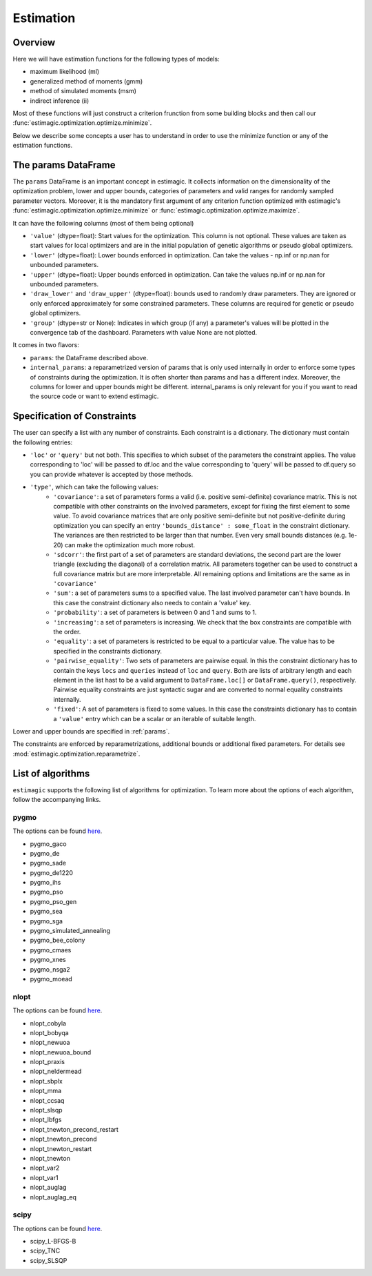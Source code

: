 ==========
Estimation
==========


Overview
--------

Here we will have estimation functions for the following types of models:

- maximum likelihood (ml)
- generalized method of moments (gmm)
- method of simulated moments (msm)
- indirect inference (ii)

Most of these functions will just construct a criterion frunction from some
building blocks and then call our :func:`estimagic.optimization.optimize.minimize`.

Below we describe some concepts a user has to understand in order to use the minimize
function or any of the estimation functions.


.. _params:

The params DataFrame
--------------------

.. todo:: Add probit example

The ``params`` DataFrame is an important concept in estimagic. It collects information
on the dimensionality of the optimization problem, lower and upper bounds, categories of
parameters and valid ranges for randomly sampled parameter vectors. Moreover, it is the
mandatory first argument of any criterion function optimized with estimagic's
:func:`estimagic.optimization.optimize.minimize` or
:func:`estimagic.optimization.optimize.maximize`.

It can have the following columns (most of them being optional)

- ``'value'`` (dtype=float): Start values for the optimization. This column is not
  optional. These values are taken as start values for local optimizers and are in the
  initial population of genetic algorithms or pseudo global optimizers.
- ``'lower'`` (dtype=float): Lower bounds enforced in optimization. Can take the values
  - np.inf or np.nan for unbounded parameters.
- ``'upper'`` (dtype=float): Upper bounds enforced in optimization. Can take the values
  np.inf or np.nan for unbounded parameters.
- ``'draw_lower'`` and ``'draw_upper'`` (dtype=float): bounds used to randomly draw
  parameters. They are ignored or only enforced approximately for some constrained
  parameters. These columns are required for genetic or pseudo global optimizers.
- ``'group'`` (dtype=str or None): Indicates in which group (if any) a parameter's
  values will be plotted in the convergence tab of the dashboard. Parameters with value
  None are not plotted.

It comes in two flavors:

- ``params``: the DataFrame described above.
- ``internal_params``: a reparametrized version of params that is only used internally
  in order to enforce some types of constraints during the optimization. It is often
  shorter than params and has a different index. Moreover, the columns for lower and
  upper bounds might be different. internal_params is only relevant for you if you want
  to read the source code or want to extend estimagic.

.. _constraints:

Specification of Constraints
----------------------------

.. todo:: Add probit example

The user can specify a list with any number of constraints. Each constraint is a
dictionary. The dictionary must contain the following entries:

- ``'loc'`` or ``'query'`` but not both. This specifies to which subset of the
  parameters the constraint applies. The value corresponding to 'loc' will be passed to
  df.loc and the value corresponding to 'query' will be passed to df.query so you can
  provide whatever is accepted by those methods.
- ``'type'``, which can take the following values:
    - ``'covariance'``: a set of parameters forms a valid (i.e. positive semi-definite)
      covariance matrix. This is not compatible with other constraints on the involved
      parameters, except for fixing the first element to some value. To avoid covariance
      matrices that are only positive semi-definite but not positive-definite during
      optimization you can specify an entry ``'bounds_distance' : some_float`` in the
      constraint dictionary. The variances are then restricted to be larger than that
      number. Even very small bounds distances (e.g. 1e-20) can make the optimization
      much more robust.
    - ``'sdcorr'``: the first part of a set of parameters are standard deviations, the
      second part are the lower triangle (excluding the diagonal) of a correlation
      matrix. All parameters together can be used to construct a full covariance matrix
      but are more interpretable. All remaining options and limitations are the same as
      in ``'covariance'``
    - ``'sum'``: a set of parameters sums to a specified value. The last involved
      parameter can't have bounds. In this case the constraint dictionary also needs to
      contain a 'value' key.
    - ``'probability'``: a set of parameters is between 0 and 1 and sums to 1.
    - ``'increasing'``: a set of parameters is increasing. We check that the box
      constraints are compatible with the order.
    - ``'equality'``: a set of parameters is restricted to be equal to a particular
      value. The value has to be specified in the constraints dictionary.
    - ``'pairwise_equality'``: Two sets of parameters are pairwise equal. In this the
      constraint dictionary has to contain the keys ``locs`` and ``queries`` instead of
      ``loc`` and ``query``. Both are lists of arbitrary length and each element in the
      list hast to be a valid argument to ``DataFrame.loc[]`` or ``DataFrame.query()``,
      respectively. Pairwise equality constraints are just syntactic sugar and are
      converted to normal equality constraints internally.
    - ``'fixed'``: A set of parameters is fixed to some values. In this case the
      constraints dictionary has to contain a ``'value'`` entry which can be a scalar or
      an iterable of suitable length.


Lower and upper bounds are specified in :ref:`params`.

The constraints are enforced by reparametrizations, additional bounds or additional
fixed parameters. For details see :mod:`estimagic.optimization.reparametrize`.


.. todo:: Implement a way to use nlopts and pygmo's general equality or
          inequality constraints for all algorithms that support this type of
          constraints.

.. todo:: Find out if box constraints are implemented efficiently in pygmo


.. _list_of_algorithms:

List of algorithms
------------------

``estimagic`` supports the following list of algorithms for optimization. To learn more
about the options of each algorithm, follow the accompanying links.

pygmo
~~~~~

The options can be found `here
<https://esa.github.io/pagmo2/docs/python/algorithms/py_algorithms.html>`__.

- pygmo_gaco
- pygmo_de
- pygmo_sade
- pygmo_de1220
- pygmo_ihs
- pygmo_pso
- pygmo_pso_gen
- pygmo_sea
- pygmo_sga
- pygmo_simulated_annealing
- pygmo_bee_colony
- pygmo_cmaes
- pygmo_xnes
- pygmo_nsga2
- pygmo_moead

nlopt
~~~~~

The options can be found `here
<https://nlopt.readthedocs.io/en/latest/NLopt_Python_Reference/#stopping-criteria>`__.

- nlopt_cobyla
- nlopt_bobyqa
- nlopt_newuoa
- nlopt_newuoa_bound
- nlopt_praxis
- nlopt_neldermead
- nlopt_sbplx
- nlopt_mma
- nlopt_ccsaq
- nlopt_slsqp
- nlopt_lbfgs
- nlopt_tnewton_precond_restart
- nlopt_tnewton_precond
- nlopt_tnewton_restart
- nlopt_tnewton
- nlopt_var2
- nlopt_var1
- nlopt_auglag
- nlopt_auglag_eq

scipy
~~~~~

The options can be found `here
<https://docs.scipy.org/doc/scipy/reference/generated/scipy.optimize.minimize.html>`__.

- scipy_L-BFGS-B
- scipy_TNC
- scipy_SLSQP
